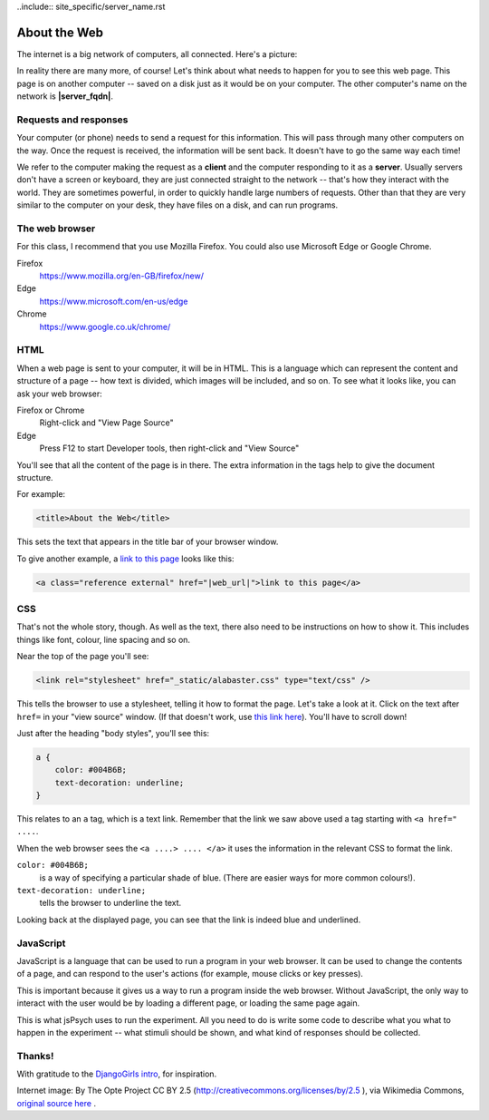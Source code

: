 ..include:: site_specific/server_name.rst

About the Web
=============

The internet is a big network of computers, all connected. Here's a picture:

.. image:: the_internet.jpg
    :width: 90%

In reality there are many more, of course! Let's think about what needs to happen
for you to see this web page. This page is on another computer -- saved on a disk
just as it would be on your computer. The other computer's name on the
network is **|server_fqdn|**.

Requests and responses
----------------------

Your computer (or
phone) needs to send a request for this information. This will pass through
many other computers on the way. Once the request is received, the information
will be sent back. It doesn't have to go the same way each time!

We refer to the computer making the request as a **client** and the computer
responding to it as a **server**. Usually servers don't have a screen or keyboard,
they are just connected straight to the network -- that's how they interact with
the world. They are sometimes powerful, in order to quickly handle large numbers
of requests. Other than that they are very similar to the computer on your desk,
they have files on a disk, and can run programs.

The web browser
---------------

For this class, I recommend that you use Mozilla Firefox.
You could also use Microsoft Edge or Google Chrome.

Firefox
    `https://www.mozilla.org/en-GB/firefox/new/ <https://www.mozilla.org/en-GB/firefox/new/>`_

Edge
    `https://www.microsoft.com/en-us/edge <https://www.microsoft.com/en-us/edge>`_

Chrome
    `https://www.google.co.uk/chrome/ <https://www.google.co.uk/chrome/>`_

HTML
----

When a web page is sent to your computer, it will be in HTML. This is a language
which can represent the content and structure of a page -- how text is divided,
which images will be included, and so on. To see what it looks like, you can ask
your web browser:

Firefox or Chrome
    Right-click and "View Page Source"

Edge
    Press F12 to start Developer tools, then right-click and "View Source"

You'll see that all the content of the page is in there. The extra information
in the tags help to give the document structure.

For example:

.. code-block:: html

    <title>About the Web</title>

This sets the text that appears in the title bar of your browser window.

To give another example, a
`link to this page <|web_url|>`_
looks like this:

.. code-block:: html

    <a class="reference external" href="|web_url|">link to this page</a>

CSS
---

That's not the whole story, though. As well as the text, there also need to be
instructions on how to show it. This includes things like font, colour, line
spacing and so on.

Near the top of the page you'll see:

.. code-block:: html

    <link rel="stylesheet" href="_static/alabaster.css" type="text/css" />

This tells the browser to use a stylesheet, telling it how to format the page.
Let's take a look at it. Click on the text after ``href=`` in your
"view source" window. (If that doesn't work, use
`this link here <|css_url|>`_).
You'll have to scroll down!

Just after the heading "body styles", you'll see this:

.. code-block:: css

    a {
        color: #004B6B;
        text-decoration: underline;
    }

This relates to an ``a`` tag, which is a text link. Remember that the link we
saw above used a tag starting with ``<a href=" ....``.

When the web browser sees the ``<a ....> .... </a>`` it uses the information
in the relevant CSS to format the link.

``color: #004B6B;``
    is a way of specifying
    a particular shade of blue. (There are easier ways for more common colours!).

``text-decoration: underline;``
    tells the browser to underline the text.

Looking back at the displayed page, you can see that the link is indeed blue
and underlined.

JavaScript
----------

JavaScript is a language that can be used to run a program in your web browser.
It can be used to change the contents of a page, and can respond to the user's
actions (for example, mouse clicks or key presses).

This is important because it gives us a way to run a program inside the web
browser. Without JavaScript, the only way to interact with the user would be
by loading a different page, or loading the same page again.

This is what jsPsych uses to run the experiment. All you need to do is write
some code to describe what you what to happen in the experiment -- what
stimuli should be shown, and what kind of responses should be collected.

Thanks!
-------

With gratitude to the
`DjangoGirls intro <https://tutorial.djangogirls.org/en/how_the_internet_works/>`_,
for inspiration.

Internet image: By The Opte Project CC BY 2.5 (http://creativecommons.org/licenses/by/2.5 ),
via Wikimedia Commons, `original source here <https://commons.wikimedia.org/wiki/File:Internet_map_1024.jpg>`_ .
